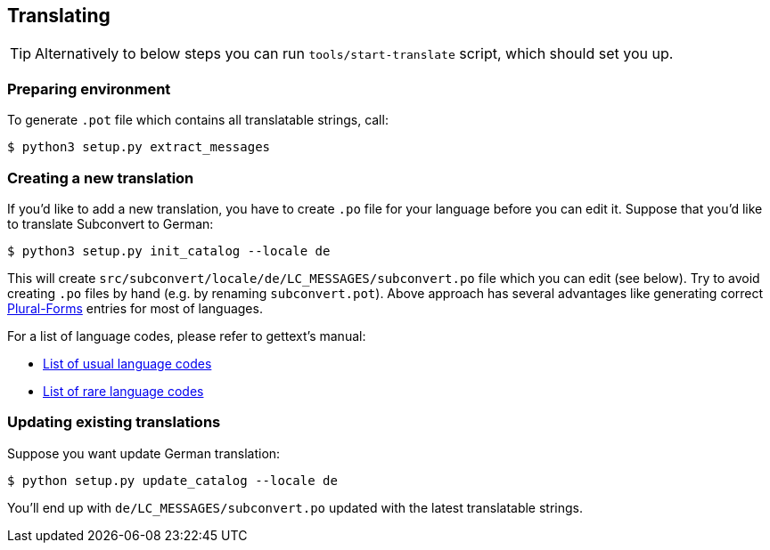 [[translating]]
== Translating
:plurals: http://www.gnu.org/savannah-checkouts/gnu/gettext/manual/html_node/Plural-forms.html
:usual-lang-codes: http://www.gnu.org/software/gettext/manual/html_node/Usual-Language-Codes.html#Usual-Language-Codes
:rare-lang-codes: http://www.gnu.org/software/gettext/manual/html_node/Rare-Language-Codes.html#Rare-Language-Codes

TIP: Alternatively to below steps you can run `tools/start-translate` script,
which should set you up.

=== Preparing environment

To generate `.pot` file which contains all translatable strings, call:

----
$ python3 setup.py extract_messages
----

=== Creating a new translation

If you'd like to add a new translation, you have to create `.po` file for your
language before you can edit it. Suppose that you'd like to translate
Subconvert to German:

----
$ python3 setup.py init_catalog --locale de
----

This will create `src/subconvert/locale/de/LC_MESSAGES/subconvert.po` file which
you can edit (see below). Try to avoid creating `.po` files by hand (e.g. by
renaming `subconvert.pot`). Above approach has several advantages like
generating correct link:{plurals}[Plural-Forms] entries for most of languages.

For a list of language codes, please refer to gettext's manual:

* link:{usual-lang-codes}[List of usual language codes]
* link:{rare-lang-codes}[List of rare language codes]

=== Updating existing translations

Suppose you want update German translation:

----
$ python setup.py update_catalog --locale de
----

You'll end up with `de/LC_MESSAGES/subconvert.po` updated with the latest
translatable strings.

// vim: set tw=80 colorcolumn=81 ft=asciidoc :
